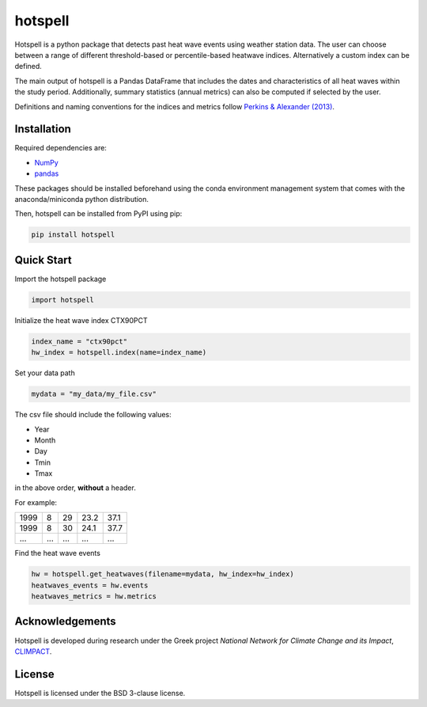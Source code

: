 """"""""
hotspell
""""""""

Hotspell is a python package that detects past heat wave events using weather
station data. The user can choose between a range of different threshold-based
or percentile-based heatwave indices. Alternatively a custom index can be
defined.

The main output of hotspell is a Pandas DataFrame that includes the dates and
characteristics of all heat waves within the study period. Additionally,
summary statistics (annual metrics) can also be computed if selected by the
user.

Definitions and naming conventions for the indices and metrics follow `Perkins &
Alexander (2013) <https://doi.org/10.1175/JCLI-D-12-00383.1>`_.

............
Installation
............

Required dependencies are:

- `NumPy <https://numpy.org/>`_
- `pandas <https://pandas.pydata.org/>`_

These packages should be installed beforehand using the conda environment
management system that comes with the anaconda/miniconda python distribution.

Then, hotspell can be installed from PyPI using pip:

.. code:: console

   pip install hotspell

............
Quick Start
............

Import the hotspell package

.. code:: python

    import hotspell

Initialize the heat wave index CTX90PCT

.. code:: python

    index_name = "ctx90pct"
    hw_index = hotspell.index(name=index_name)

Set your data path

.. code:: python

    mydata = "my_data/my_file.csv"

The csv file should include the following values:

- Year
- Month
- Day
- Tmin
- Tmax

in the above order, **without** a header.

For example:

+------+-----+-----+------+------+
| 1999 | 8   | 29  | 23.2 | 37.1 |
+------+-----+-----+------+------+
| 1999 | 8   | 30  | 24.1 | 37.7 |
+------+-----+-----+------+------+
| ...  | ... | ... | ...  | ...  |
+------+-----+-----+------+------+


Find the heat wave events

.. code:: python

    hw = hotspell.get_heatwaves(filename=mydata, hw_index=hw_index)
    heatwaves_events = hw.events
    heatwaves_metrics = hw.metrics 

................
Acknowledgements
................
Hotspell is developed during research under the Greek project *National Network
for Climate Change and its Impact*, `CLIMPACT <https://climpact.gr/main/>`_.

........
License
........
Hotspell is licensed under the BSD 3-clause license.

